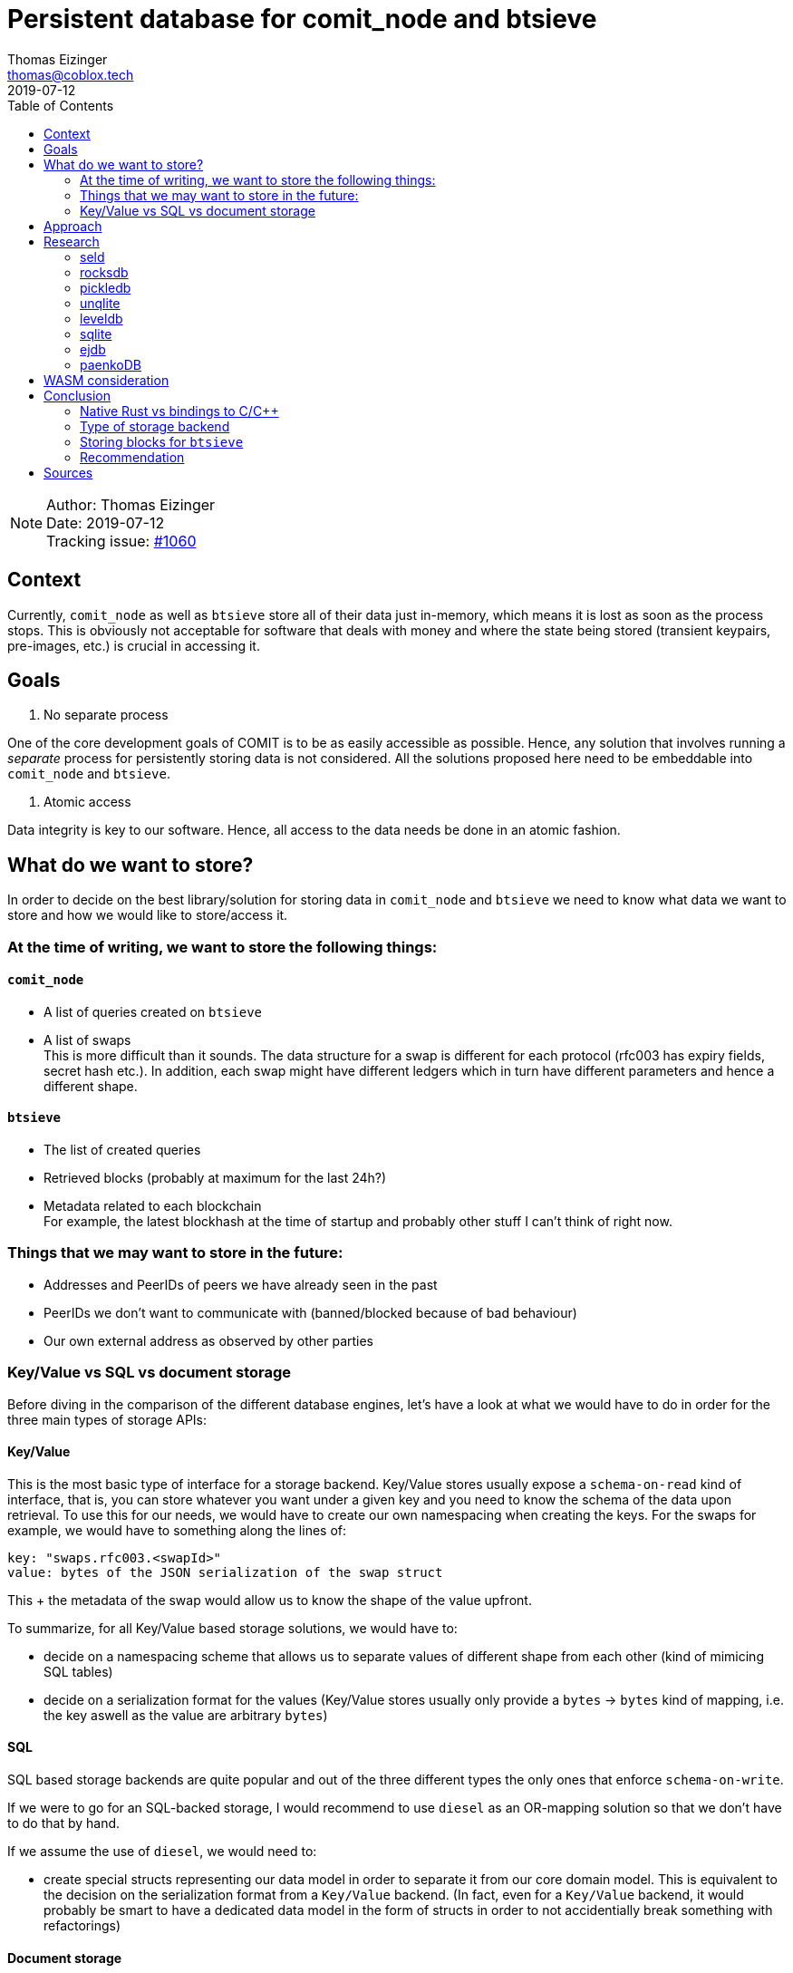 = Persistent database for comit_node and btsieve
Thomas Eizinger <thomas@coblox.tech>;
:toc:
:revdate: 2019-07-12

NOTE: Author: {authors} +
Date: {revdate} +
Tracking issue: https://github.com/comit-network/comit-rs/issues/1060[#1060]

== Context

Currently, `comit_node` as well as `btsieve` store all of their data just in-memory, which means it is lost as soon as the process stops.
This is obviously not acceptable for software that deals with money and where the state being stored (transient keypairs, pre-images, etc.) is crucial in accessing it.

== Goals

1. No separate process

One of the core development goals of COMIT is to be as easily accessible as possible.
Hence, any solution that involves running a _separate_ process for persistently storing data is not considered.
All the solutions proposed here need to be embeddable into `comit_node` and `btsieve`.

2. Atomic access

Data integrity is key to our software.
Hence, all access to the data needs be done in an atomic fashion.

== What do we want to store?

In order to decide on the best library/solution for storing data in `comit_node` and `btsieve` we need to know what data we want to store and how we would like to store/access it.

=== At the time of writing, we want to store the following things:

==== `comit_node`

- A list of queries created on `btsieve`
- A list of swaps +
This is more difficult than it sounds.
The data structure for a swap is different for each protocol (rfc003 has expiry fields, secret hash etc.).
In addition, each swap might have different ledgers which in turn have different parameters and hence a different shape.

==== `btsieve`

- The list of created queries
- Retrieved blocks (probably at maximum for the last 24h?)
- Metadata related to each blockchain +
For example, the latest blockhash at the time of startup and probably other stuff I can't think of right now.

=== Things that we may want to store in the future:

- Addresses and PeerIDs of peers we have already seen in the past
- PeerIDs we don't want to communicate with (banned/blocked because of bad behaviour)
- Our own external address as observed by other parties

=== Key/Value vs SQL vs document storage

Before diving in the comparison of the different database engines, let's have a look at what we would have to do in order for the three main types of storage APIs:

==== Key/Value

This is the most basic type of interface for a storage backend.
Key/Value stores usually expose a `schema-on-read` kind of interface, that is, you can store whatever you want under a given key and you need to know the schema of the data upon retrieval.
To use this for our needs, we would have to create our own namespacing when creating the keys.
For the swaps for example, we would have to something along the lines of:
```
key: "swaps.rfc003.<swapId>"
value: bytes of the JSON serialization of the swap struct
```
This + the metadata of the swap would allow us to know the shape of the value upfront.

To summarize, for all Key/Value based storage solutions, we would have to:

- decide on a namespacing scheme that allows us to separate values of different shape from each other (kind of mimicing SQL tables)
- decide on a serialization format for the values (Key/Value stores usually only provide a `bytes` -> `bytes` kind of mapping, i.e. the key aswell as the value are arbitrary `bytes`)

==== SQL

SQL based storage backends are quite popular and out of the three different types the only ones that enforce `schema-on-write`.

If we were to go for an SQL-backed storage, I would recommend to use `diesel` as an OR-mapping solution so that we don't have to do that by hand.

If we assume the use of `diesel`, we would need to:

- create special structs representing our data model in order to separate it from our core domain model.
This is equivalent to the decision on the serialization format from a `Key/Value` backend.
(In fact, even for a `Key/Value` backend, it would probably be smart to have a dedicated data model in the form of structs in order to not accidentially break something with refactorings)

==== Document storage

Document-based storage engines are similar to `Key/Value` stores but offer additional functionality usually in the form of "collections".
Collections are usually used to group together documents of the same kind, i.e. we could have a collection for all swaps using the `rfc003` protocol.
Within those collections, documents usually have a kind of primary key or index that allows you to retrieve a single document out of the collection.

This is more or less semantically equivalent to the namespacing solution proposed in the `Key/Value` backend.
In fact, it would be fairly trivial to build our own document-based storage on top of a `Key/Value` stores that implements a particular namespacing algorithm.

For a document-based storage backend, we would have to:

- decide on which collections we want
- decide how to serialize our structs (JSON, YML, etc.)

== Approach

Given the above goals, we need to find an embeddable Rust database engine that supports atomic reads and writes.
The research will therefore focus on checking the ecosystem and making a recommendation for one of the surveyed libraries.

== Research

Research resulted in the following database engines to be found:

=== seld

Type: `Key/Value` +
Language: Rust +
https://crates.io/crates/sled/0.24.1

- + Actively developed

- - alpha state (not yet 1.0, changing binary format between versions)

=== rocksdb

Type: `Key/Value` +
Language: C++ +
https://crates.io/crates/rocksdb/0.12.2

- + RocksDB is developed by Facebook
- + Popular (Parity uses it for substrate f.e.)

=== pickledb

Type: `Key/Value` +
Language: Rust +
https://docs.rs/pickledb/0.4.0/pickledb/

- - Not very popular (only 31 stars at the time of writing)

=== unqlite

Type: `Key/Value` & `Document` +
Language: C +
https://crates.io/crates/unqlite

- + Promises many features (UnQLite is a in-process software library which implements a self-contained, serverless, zero-configuration, transactional NoSQL database engine. UnQLite is a document store database similar to MongoDB, Redis, CouchDB etc. as well a standard Key/Value store similar to BerkeleyDB, LevelDB, etc.)

- - Claims to be actively maintained but not much happening on the repository (could also be due to being considered feature-complete)

=== leveldb

Type: `Key/Value` +
Language: C++ +
https://crates.io/crates/leveldb

- + Popular embedded DB written by Google

- - Very low-level interface
- - Rust bindings are not complete

There is a re-write of leveldb in Rust https://crates.io/crates/rusty-leveldb[here] but that is not yet complete unfortunately.

=== sqlite

Type: `SQL` +
Language: C +
https://crates.io/crates/rusqlite

- + actively maintained
- + quite popular (500 stars)
- + optionally comes with a bundled version of the `sqlite`-source code to build it in environemnts that don't have it installed
- + sqlite supports transactions (open/commit/rollback as known from the SQL world)

=== ejdb

Type: `Document` +
Language: C +
https://crates.io/crates/ejdb

- + actively maintained
- + supports transactions: EJDB provides atomic and durable non parallel and read-uncommitted collection level transactions, i.e., There is only one transaction for collection is active for a single point in a time. The data written in a transaction is visible for other non transactional readers. EJDB transaction system utilizes write ahead logging to provide consistent transaction rollbacks.

=== paenkoDB

Type: `Document` +
Language: Rust +
https://github.com/paenko/paenkodb

- - not maintained

== WASM consideration

The decision of this spike does not affect any future WASM plans since we will have to provide a different storage layer implementation anyway.
WASM by itself doesn't provide native storage so that needs to be taken care of by the host system & language (the browser for example).

== Conclusion

=== Native Rust vs bindings to C/C++

A library written in pure Rust makes the build process slightly easier.
However, not being a pure-Rust library is not a show-stopper at all.
Hence, the actual language is not _that_ important for our usecase as long as the bindings are complete and not super awkward.

=== Type of storage backend

I'd say there is generally little advantage of having a `Document`-based storage vs having a `Key/Value`-based one.
The challenges in terms of integration will be roughly the same:

- which collections to we want? (similar to deciding on a namespacing-strategy)
- how do we want to serialize the data?

Some `Document`-based solutions provide additional features though which might be useful.
For example, `ejdb` has support for transactions

An `SQL`-based backend would have the advantage that we could use `diesel` which would do the heavy lifting of crafting the correct SQL-statements for us.
Additionally, it provides a type-safe interface for interacting with the database.
It is also a fairly popular library in the Rust ecosystem (4k stars).

=== Storing blocks for `btsieve`

Blockchain blocks are binary blobs that contain no private information.
Storing them is (for our usecase) mostly interesting for performance reasons so that we have them available after restarts of `btsieve`.
They could easily also be stored on disks in regular files and would not have to go into a database.

=== Recommendation

Independently of the actual storage backend, it would very likely be smart to implement an extra layer of types behind the storage interface that we expose to our application core.
This would allow us to evolve the domain model in the application's core in the way we see fit without directly affecting the storage model.

We have to keep in mind that every change in the storage model's structure needs to be accomodated by a migration strategy once `cnd` is released and used by people.
(Alternatively we may not make any guarantees about the data before a certain version i.e. 1.0 and always delete the database and start from scratch.
In the end, only historical data will be lost, assuming the user doesn't upgrade COMIT whilest having an on-going SWAP.)

Let's assume we have such a dedicated layer of models:

For all solutions, we would have to build a small mapping layer that translates between the different models.
Given that we can do that by passing on ownership, this should be pretty efficient.

- If we were to use `diesel`, we would only have to add a `custom-derive` + a couple of annotations to these models.
The actual queries would be a few chained calls of the `diesel` API: https://github.com/diesel-rs/diesel/blob/e319bd1fc730bb882372b686ebf2496049d0edb1/examples/postgres/getting_started_step_1/src/bin/show_posts.rs#L12-L16

- For any `Key/Value` or `Document` store, we would have to come up with our way of serializing the data in order to fit it into the DB. Very likely, this would involve deriving `Serialize`/`Deserialize` for serde and then passing the data on to the respective library.

Given that, I would actually recommend using `sqlite` and `diesel`:

- `sqlite` is battle-tested, being the most-used embedded database in the world
- `diesel` provides a great, type-safe API
- `diesel` comes with a built-in support for migrations and even allows you to embed them: https://docs.rs/diesel/0.12.0/diesel/macro.embed_migrations.html
- an `SQL`-based database can easily be opened using external tooling
- `sqlite` has support for extensions that implement encryption (f.e. https://github.com/resilar/sqleet). If we want that we would need to investigate, how this works together with the rust bindings.

== Sources

- List of Rust database engines: https://users.rust-lang.org/t/embeddable-db-in-rust/22100/4
- Packages tagged with `database`: https://libraries.io/search?keywords=database&languages=Rust

